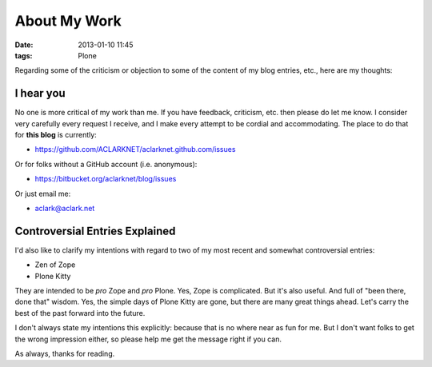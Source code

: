 About My Work
=============

:date: 2013-01-10 11:45
:tags: Plone

Regarding some of the criticism or objection to some of the content of my blog entries, etc., here are my thoughts:

I hear you
----------

No one is more critical of my work than me. If you have feedback, criticism, etc. then please do let me know. I consider very carefully every request I receive, and I make every attempt to be cordial and accommodating. The place to do that for **this blog** is currently:

- https://github.com/ACLARKNET/aclarknet.github.com/issues 

Or for folks without a GitHub account (i.e. anonymous):

- https://bitbucket.org/aclarknet/blog/issues

Or just email me:

- aclark@aclark.net

Controversial Entries Explained
-------------------------------

I'd also like to clarify my intentions with regard to two of my most recent and somewhat controversial entries:

- Zen of Zope
- Plone Kitty

They are intended to be *pro* Zope and *pro* Plone. Yes, Zope is complicated. But it's also useful. And full of "been there, done that" wisdom. Yes, the simple days of Plone Kitty are gone, but there are many great things ahead. Let's carry the best of the past forward into the future.

I don't always state my intentions this explicitly: because that is no where near as fun for me. But I don't want folks to get the wrong impression either, so please help me get the message right if you can.

As always, thanks for reading.
